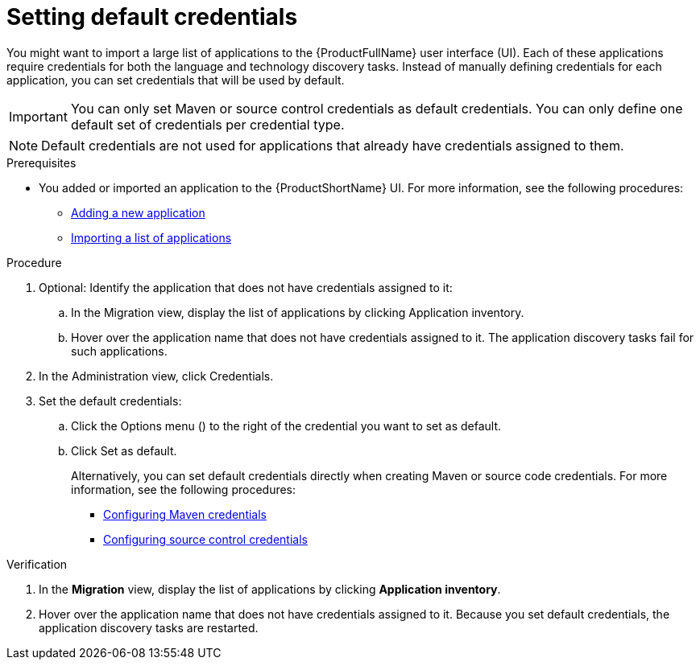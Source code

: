 :_newdoc-version: 2.18.5
:_template-generated: 2025-09-12
:_mod-docs-content-type: PROCEDURE

[id="setting-default-credentials_{context}"]
= Setting default credentials

You might want to import a large list of applications to the {ProductFullName} user interface (UI). Each of these applications require credentials for both the language and technology discovery tasks. Instead of manually defining credentials for each application, you can set credentials that will be used by default. 

IMPORTANT: You can only set Maven or source control credentials as default credentials. You can only define one default set of credentials per credential type.

NOTE: Default credentials are not used for applications that already have credentials assigned to them.



.Prerequisites
* You added or imported an application to the {ProductShortName} UI. For more information, see the following procedures:
** xref:adding-applications_managing-applications[Adding a new application]
** xref:importing-an-app-list_managing-applications[Importing a list of applications]


.Procedure

. Optional: Identify the application that does not have credentials assigned to it: 
.. In the Migration view, display the list of applications by clicking Application inventory. 
.. Hover over the application name that does not have credentials assigned to it. The application discovery tasks fail for such applications.
. In the Administration view, click Credentials. 
. Set the default credentials:
.. Click the Options menu () to the right of the credential you want to set as default.
.. Click Set as default.
+
Alternatively, you can set default credentials directly when creating Maven or source code credentials. For more information, see the following procedures:

* xref:configuring-maven-credentials_configuring-credentials[Configuring Maven credentials]
* xref:configuring-source-control-credentials_configuring-credentials[Configuring source control credentials]


.Verification

. In the *Migration* view, display the list of applications by clicking *Application inventory*. 
. Hover over the application name that does not have credentials assigned to it. Because you set default credentials, the application discovery tasks are restarted.

